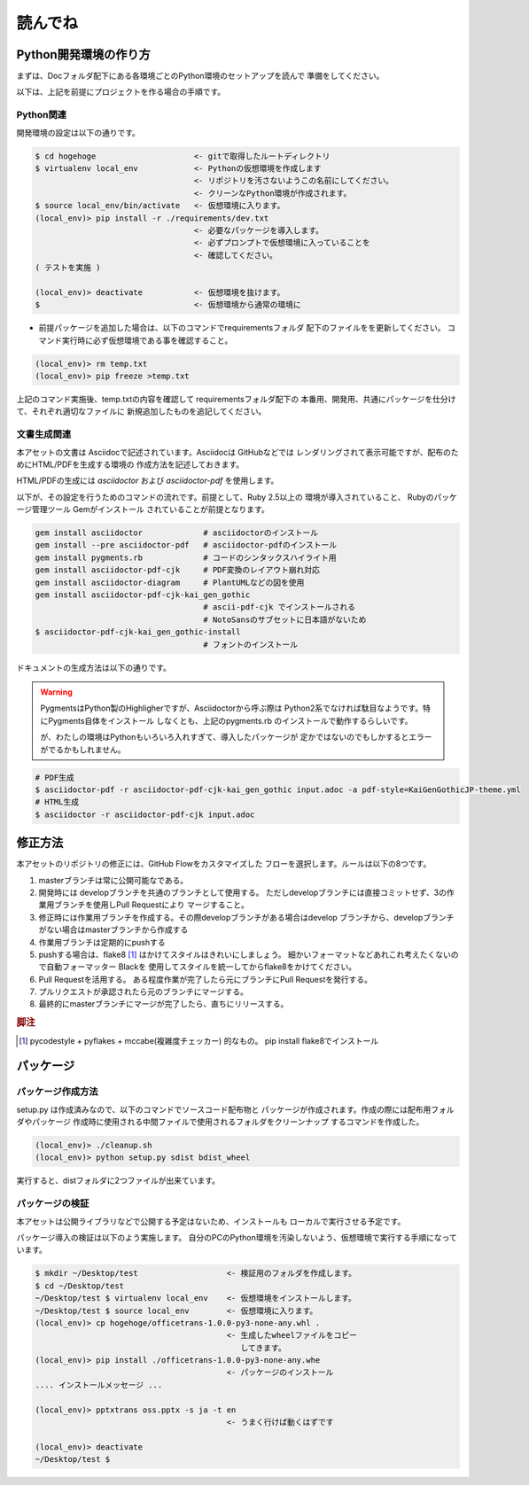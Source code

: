 読んでね
======================================================================

Python開発環境の作り方
----------------------------------------------------------------------

まずは、Docフォルダ配下にある各環境ごとのPython環境のセットアップを読んで
準備をしてください。

以下は、上記を前提にプロジェクトを作る場合の手順です。

Python関連
++++++++++++++++++++++++++++++++++++++++++++++++++++++++++++++++++++++

開発環境の設定は以下の通りです。

.. code-block:: sh

   $ cd hogehoge                     <- gitで取得したルートディレクトリ
   $ virtualenv local_env            <- Pythonの仮想環境を作成します
                                     <- リポジトリを汚さないようこの名前にしてください。
                                     <- クリーンなPython環境が作成されます。
   $ source local_env/bin/activate   <- 仮想環境に入ります。
   (local_env)> pip install -r ./requirements/dev.txt 
                                     <- 必要なパッケージを導入します。
                                     <- 必ずプロンプトで仮想環境に入っていることを
                                     <- 確認してください。
   ( テストを実施 )

   (local_env)> deactivate           <- 仮想環境を抜けます。
   $                                 <- 仮想環境から通常の環境に

- 前提パッケージを追加した場合は、以下のコマンドでrequirementsフォルダ
  配下のファイルをを更新してください。
  コマンド実行時に必ず仮想環境である事を確認すること。
 
.. code-block:: sh

   (local_env)> rm temp.txt
   (local_env)> pip freeze >temp.txt


上記のコマンド実施後、temp.txtの内容を確認して requirementsフォルダ配下の
本番用、開発用、共通にパッケージを仕分けて、それぞれ適切なファイルに
新規追加したものを追記してください。

文書生成関連
++++++++++++++++++++++++++++++++++++++++++++++++++++++++++++++++++++++

本アセットの文書は Asciidocで記述されています。Asciidocは GitHubなどでは
レンダリングされて表示可能ですが、配布のためにHTML/PDFを生成する環境の
作成方法を記述しておきます。

HTML/PDFの生成には `asciidoctor` および `asciidoctor-pdf` を使用します。

以下が、その設定を行うためのコマンドの流れです。前提として、Ruby 2.5以上の
環境が導入されていること、 Rubyのパッケージ管理ツール Gemがインストール
されていることが前提となります。

.. code-block:: sh

    gem install asciidoctor             # asciidoctorのインストール
    gem install --pre asciidoctor-pdf   # asciidoctor-pdfのインストール
    gem install pygments.rb             # コードのシンタックスハイライト用
    gem install asciidoctor-pdf-cjk     # PDF変換のレイアウト崩れ対応
    gem install asciidoctor-diagram     # PlantUMLなどの図を使用
    gem install asciidoctor-pdf-cjk-kai_gen_gothic
                                        # ascii-pdf-cjk でインストールされる
                                        # NotoSansのサブセットに日本語がないため
    $ asciidoctor-pdf-cjk-kai_gen_gothic-install
                                        # フォントのインストール

ドキュメントの生成方法は以下の通りです。

.. warning::

    PygmentsはPython製のHighligherですが、Asciidoctorから呼ぶ際は
    Python2系でなければ駄目なようです。特にPygments自体をインストール
    しなくとも、上記のpygments.rb のインストールで動作するらしいです。

    が、わたしの環境はPythonもいろいろ入れすぎて、導入したパッケージが
    定かではないのでもしかするとエラーがでるかもしれません。

.. code-block:: sh

   # PDF生成
   $ asciidoctor-pdf -r asciidoctor-pdf-cjk-kai_gen_gothic input.adoc -a pdf-style=KaiGenGothicJP-theme.yml
   # HTML生成 
   $ asciidoctor -r asciidoctor-pdf-cjk input.adoc 

修正方法
----------------------------------------------------------------------

本アセットのリポジトリの修正には、GitHub Flowをカスタマイズした
フローを選択します。ルールは以下の8つです。

1. masterブランチは常に公開可能なである。
2. 開発時には developブランチを共通のブランチとして使用する。
   ただしdevelopブランチには直接コミットせず、3の作業用ブランチを使用しPull Requestにより
   マージすること。
3. 修正時には作業用ブランチを作成する。その際developブランチがある場合はdevelop
   ブランチから、developブランチがない場合はmasterブランチから作成する
4. 作業用ブランチは定期的にpushする
5. pushする場合は、flake8 [#f1]_ はかけてスタイルはきれいにしましょう。
   細かいフォーマットなどあれこれ考えたくないので自動フォーマッター Blackを
   使用してスタイルを統一してからflake8をかけてください。
6. Pull Requestを活用する。
   ある程度作業が完了したら元にブランチにPull Requestを発行する。
7. プルリクエストが承認されたら元のブランチにマージする。
8. 最終的にmasterブランチにマージが完了したら、直ちにリリースする。

.. rubric:: 脚注

.. [#f1] pycodestyle + pyflakes + mccabe(複雑度チェッカー) 的なもの。 
   pip install flake8でインストール


パッケージ
----------------------------------------------------------------------

パッケージ作成方法
++++++++++++++++++++++++++++++++++++++++++++++++++++++++++++++++++++++

setup.py は作成済みなので、以下のコマンドでソースコード配布物と
パッケージが作成されます。作成の際には配布用フォルダやパッケージ
作成時に使用される中間ファイルで使用されるフォルダをクリーンナップ
するコマンドを作成した。

.. code-block:: sh

   (local_env)> ./cleanup.sh
   (local_env)> python setup.py sdist bdist_wheel

実行すると、distフォルダに2つファイルが出来ています。

パッケージの検証
++++++++++++++++++++++++++++++++++++++++++++++++++++++++++++++++++++++

本アセットは公開ライブラリなどで公開する予定はないため、インストールも
ローカルで実行させる予定です。

パッケージ導入の検証は以下のよう実施します。
自分のPCのPython環境を汚染しないよう、仮想環境で実行する手順になっています。

.. code-block:: sh

   $ mkdir ~/Desktop/test                   <- 検証用のフォルダを作成します。
   $ cd ~/Desktop/test
   ~/Desktop/test $ virtualenv local_env    <- 仮想環境をインストールします。
   ~/Desktop/test $ source local_env        <- 仮想環境に入ります。
   (local_env)> cp hogehoge/officetrans-1.0.0-py3-none-any.whl .
                                            <- 生成したwheelファイルをコピー
                                               してきます。
   (local_env)> pip install ./officetrans-1.0.0-py3-none-any.whe
                                            <- パッケージのインストール
   .... インストールメッセージ ...

   (local_env)> pptxtrans oss.pptx -s ja -t en 
                                            <- うまく行けば動くはずです

   (local_env)> deactivate
   ~/Desktop/test $
